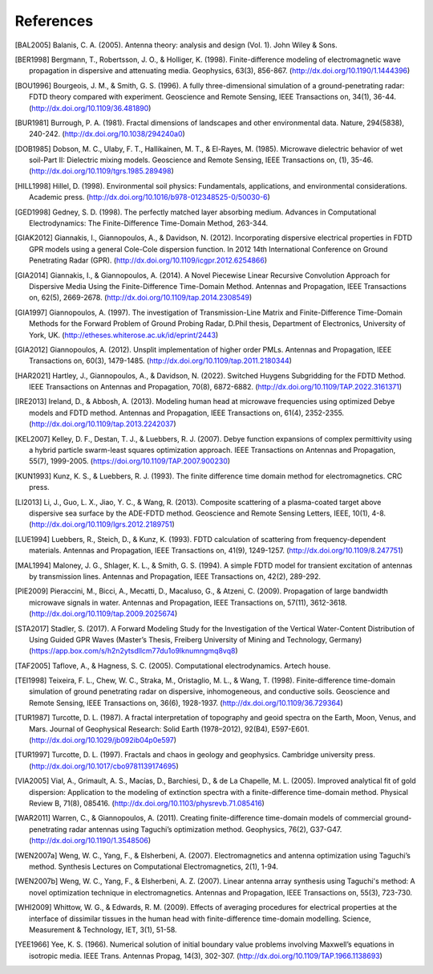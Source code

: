 **********
References
**********

.. [BAL2005] Balanis, C. A. (2005). Antenna theory: analysis and design (Vol. 1). John Wiley & Sons.
.. [BER1998] Bergmann, T., Robertsson, J. O., & Holliger, K. (1998). Finite-difference modeling of electromagnetic wave propagation in dispersive and attenuating media. Geophysics, 63(3), 856-867. (http://dx.doi.org/10.1190/1.1444396)
.. [BOU1996] Bourgeois, J. M., & Smith, G. S. (1996). A fully three-dimensional simulation of a ground-penetrating radar: FDTD theory compared with experiment. Geoscience and Remote Sensing, IEEE Transactions on, 34(1), 36-44. (http://dx.doi.org/10.1109/36.481890)
.. [BUR1981] Burrough, P. A. (1981). Fractal dimensions of landscapes and other environmental data. Nature, 294(5838), 240-242. (http://dx.doi.org/10.1038/294240a0)
.. [DOB1985] Dobson, M. C., Ulaby, F. T., Hallikainen, M. T., & El-Rayes, M. (1985). Microwave dielectric behavior of wet soil-Part II: Dielectric mixing models. Geoscience and Remote Sensing, IEEE Transactions on, (1), 35-46. (http://dx.doi.org/10.1109/tgrs.1985.289498)
.. [HILL1998] Hillel, D. (1998). Environmental soil physics: Fundamentals, applications, and environmental considerations. Academic press. (http://dx.doi.org/10.1016/b978-012348525-0/50030-6)
.. [GED1998] Gedney, S. D. (1998). The perfectly matched layer absorbing medium. Advances in Computational Electrodynamics: The Finite-Difference Time-Domain Method, 263-344.
.. [GIAK2012] Giannakis, I., Giannopoulos, A., & Davidson, N. (2012). Incorporating dispersive electrical properties in FDTD GPR models using a general Cole-Cole dispersion function. In 2012 14th International Conference on Ground Penetrating Radar (GPR). (http://dx.doi.org/10.1109/icgpr.2012.6254866)
.. [GIA2014] Giannakis, I., & Giannopoulos, A. (2014). A Novel Piecewise Linear Recursive Convolution Approach for Dispersive Media Using the Finite-Difference Time-Domain Method. Antennas and Propagation, IEEE Transactions on, 62(5), 2669-2678. (http://dx.doi.org/10.1109/tap.2014.2308549)
.. [GIA1997] Giannopoulos, A. (1997). The investigation of Transmission-Line Matrix and Finite-Difference Time-Domain Methods for the Forward Problem of Ground Probing Radar, D.Phil thesis, Department of Electronics, University of York, UK. (http://etheses.whiterose.ac.uk/id/eprint/2443)
.. [GIA2012] Giannopoulos, A. (2012). Unsplit implementation of higher order PMLs. Antennas and Propagation, IEEE Transactions on, 60(3), 1479-1485. (http://dx.doi.org/10.1109/tap.2011.2180344)
.. [HAR2021] Hartley, J., Giannopoulos, A., & Davidson, N. (2022). Switched Huygens Subgridding for the FDTD Method. IEEE Transactions on Antennas and Propagation, 70(8), 6872-6882. (http://dx.doi.org/10.1109/TAP.2022.3161371)
.. [IRE2013] Ireland, D., & Abbosh, A. (2013). Modeling human head at microwave frequencies using optimized Debye models and FDTD method. Antennas and Propagation, IEEE Transactions on, 61(4), 2352-2355. (http://dx.doi.org/10.1109/tap.2013.2242037)
.. [KEL2007] Kelley, D. F., Destan, T. J., & Luebbers, R. J. (2007). Debye function expansions of complex permittivity using a hybrid particle swarm-least squares optimization approach. IEEE Transactions on Antennas and Propagation, 55(7), 1999-2005. (https://doi.org/10.1109/TAP.2007.900230)
.. [KUN1993] Kunz, K. S., & Luebbers, R. J. (1993). The finite difference time domain method for electromagnetics. CRC press.
.. [LI2013] Li, J., Guo, L. X., Jiao, Y. C., & Wang, R. (2013). Composite scattering of a plasma-coated target above dispersive sea surface by the ADE-FDTD method. Geoscience and Remote Sensing Letters, IEEE, 10(1), 4-8. (http://dx.doi.org/10.1109/lgrs.2012.2189751)
.. [LUE1994] Luebbers, R., Steich, D., & Kunz, K. (1993). FDTD calculation of scattering from frequency-dependent materials. Antennas and Propagation, IEEE Transactions on, 41(9), 1249-1257. (http://dx.doi.org/10.1109/8.247751)
.. [MAL1994] Maloney, J. G., Shlager, K. L., & Smith, G. S. (1994). A simple FDTD model for transient excitation of antennas by transmission lines. Antennas and Propagation, IEEE Transactions on, 42(2), 289-292.
.. [PIE2009] Pieraccini, M., Bicci, A., Mecatti, D., Macaluso, G., & Atzeni, C. (2009). Propagation of large bandwidth microwave signals in water. Antennas and Propagation, IEEE Transactions on, 57(11), 3612-3618. (http://dx.doi.org/10.1109/tap.2009.2025674)
.. [STA2017] Stadler, S. (2017). A Forward Modeling Study for the Investigation of the Vertical Water-Content Distribution of Using Guided GPR Waves (Master’s Thesis, Freiberg University of Mining and Technology, Germany) (https://app.box.com/s/h2n2ytsdllcm77du1o9lknumngmq8vq8)
.. [TAF2005] Taflove, A., & Hagness, S. C. (2005). Computational electrodynamics. Artech house.
.. [TEI1998] Teixeira, F. L., Chew, W. C., Straka, M., Oristaglio, M. L., & Wang, T. (1998). Finite-difference time-domain simulation of ground penetrating radar on dispersive, inhomogeneous, and conductive soils. Geoscience and Remote Sensing, IEEE Transactions on, 36(6), 1928-1937. (http://dx.doi.org/10.1109/36.729364)
.. [TUR1987] Turcotte, D. L. (1987). A fractal interpretation of topography and geoid spectra on the Earth, Moon, Venus, and Mars. Journal of Geophysical Research: Solid Earth (1978–2012), 92(B4), E597-E601. (http://dx.doi.org/10.1029/jb092ib04p0e597)
.. [TUR1997] Turcotte, D. L. (1997). Fractals and chaos in geology and geophysics. Cambridge university press. (http://dx.doi.org/10.1017/cbo9781139174695)
.. [VIA2005] Vial, A., Grimault, A. S., Macías, D., Barchiesi, D., & de La Chapelle, M. L. (2005). Improved analytical fit of gold dispersion: Application to the modeling of extinction spectra with a finite-difference time-domain method. Physical Review B, 71(8), 085416. (http://dx.doi.org/10.1103/physrevb.71.085416)
.. [WAR2011] Warren, C., & Giannopoulos, A. (2011). Creating finite-difference time-domain models of commercial ground-penetrating radar antennas using Taguchi’s optimization method. Geophysics, 76(2), G37-G47. (http://dx.doi.org/10.1190/1.3548506)
.. [WEN2007a] Weng, W. C., Yang, F., & Elsherbeni, A. (2007). Electromagnetics and antenna optimization using Taguchi’s method. Synthesis Lectures on Computational Electromagnetics, 2(1), 1-94.
.. [WEN2007b] Weng, W. C., Yang, F., & Elsherbeni, A. Z. (2007). Linear antenna array synthesis using Taguchi's method: A novel optimization technique in electromagnetics. Antennas and Propagation, IEEE Transactions on, 55(3), 723-730.
.. [WHI2009] Whittow, W. G., & Edwards, R. M. (2009). Effects of averaging procedures for electrical properties at the interface of dissimilar tissues in the human head with finite-difference time-domain modelling. Science, Measurement & Technology, IET, 3(1), 51-58.
.. [YEE1966] Yee, K. S. (1966). Numerical solution of initial boundary value problems involving Maxwell’s equations in isotropic media. IEEE Trans. Antennas Propag, 14(3), 302-307. (http://dx.doi.org/10.1109/TAP.1966.1138693)
